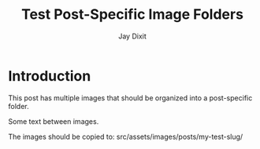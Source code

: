 #+TITLE: Test Post-Specific Image Folders
#+AUTHOR: Jay Dixit  
#+DESTINATION_FOLDER: /tmp/test-astro
#+SLUG: my-test-slug

* Introduction

This post has multiple images that should be organized into a post-specific folder.

[[file:/Users/jay/Downloads/Volume.png]]

Some text between images.

[[file:/Users/jay/Downloads/another-image.jpg]]

The images should be copied to: src/assets/images/posts/my-test-slug/